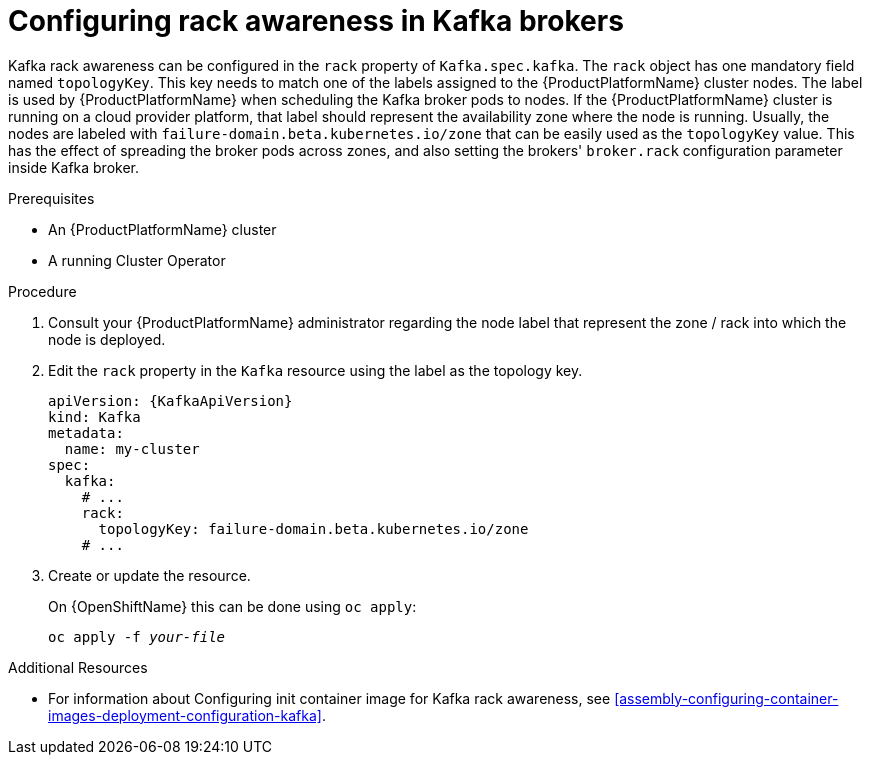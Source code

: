 // Module included in the following assemblies:
//
// assembly-kafka-rack.adoc

[id='proc-configuring-kafka-rack-awareness-{context}']
= Configuring rack awareness in Kafka brokers

Kafka rack awareness can be configured in the `rack` property of `Kafka.spec.kafka`.
The `rack` object has one mandatory field named `topologyKey`.
This key needs to match one of the labels assigned to the {ProductPlatformName} cluster nodes.
The label is used by {ProductPlatformName} when scheduling the Kafka broker pods to nodes.
If the {ProductPlatformName} cluster is running on a cloud provider platform, that label should represent the availability zone where the node is running.
Usually, the nodes are labeled with `failure-domain.beta.kubernetes.io/zone` that can be easily used as the `topologyKey` value.
This has the effect of spreading the broker pods across zones, and also setting the brokers' `broker.rack` configuration parameter inside Kafka broker.

.Prerequisites

* An {ProductPlatformName} cluster
* A running Cluster Operator

.Procedure

. Consult your {ProductPlatformName} administrator regarding the node label that represent the zone / rack into which the node is deployed.
. Edit the `rack` property in the `Kafka` resource using the label as the topology key.
+
[source,yaml,subs=attributes+]
----
apiVersion: {KafkaApiVersion}
kind: Kafka
metadata:
  name: my-cluster
spec:
  kafka:
    # ...
    rack:
      topologyKey: failure-domain.beta.kubernetes.io/zone
    # ...
----
+
. Create or update the resource.
+
ifdef::Kubernetes[]
On {KubernetesName} this can be done using `kubectl apply`:
[source,shell,subs=+quotes]
kubectl apply -f _your-file_
+
endif::Kubernetes[]
On {OpenShiftName} this can be done using `oc apply`:
+
[source,shell,subs=+quotes]
oc apply -f _your-file_

.Additional Resources
* For information about Configuring init container image for Kafka rack awareness, see xref:assembly-configuring-container-images-deployment-configuration-kafka[].
